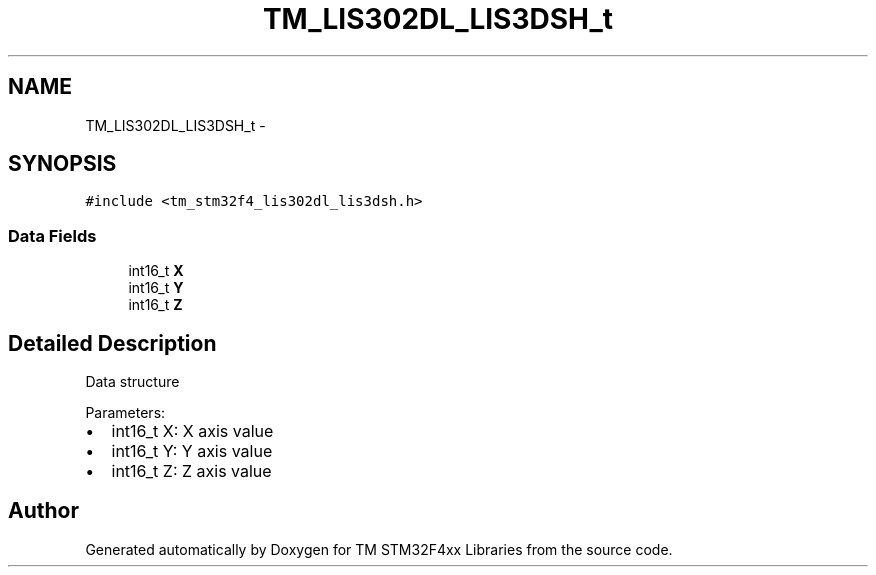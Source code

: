 .TH "TM_LIS302DL_LIS3DSH_t" 3 "Wed Mar 18 2015" "Version v1.0.0" "TM STM32F4xx Libraries" \" -*- nroff -*-
.ad l
.nh
.SH NAME
TM_LIS302DL_LIS3DSH_t \- 
.SH SYNOPSIS
.br
.PP
.PP
\fC#include <tm_stm32f4_lis302dl_lis3dsh\&.h>\fP
.SS "Data Fields"

.in +1c
.ti -1c
.RI "int16_t \fBX\fP"
.br
.ti -1c
.RI "int16_t \fBY\fP"
.br
.ti -1c
.RI "int16_t \fBZ\fP"
.br
.in -1c
.SH "Detailed Description"
.PP 
Data structure
.PP
Parameters:
.IP "\(bu" 2
int16_t X: X axis value
.IP "\(bu" 2
int16_t Y: Y axis value
.IP "\(bu" 2
int16_t Z: Z axis value 
.PP


.SH "Author"
.PP 
Generated automatically by Doxygen for TM STM32F4xx Libraries from the source code\&.
